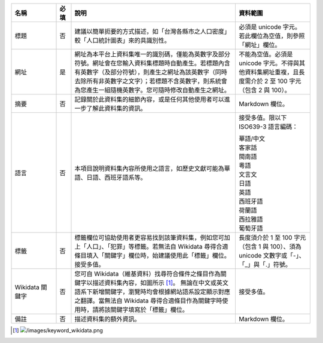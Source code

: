 .. list-table::
   :widths: 15 5 55 25
   :header-rows: 1

   * - 名稱
     - 必填
     - 說明
     - 資料範圍

   * - 標題
     - 否
     - 建議以簡單扼要的方式描述，如「台灣各縣市之人口密度」較「人口統計圖表」來的具識別性。
     - 必須是 unicode 字元。若此欄位為空值，則參照「網址」欄位。

   * - 網址
     - 是
     - 網址為本平台上資料集唯一的識別碼，僅能為英數字及部分符號。網址會在您輸入資料集標題時自動產生。若標題內含有英數字（及部分符號），則產生之網址為該英數字（同時去除所有非英數字之文字）；若標題不含英數字，則系統會為您產生一組隨機英數字。您可隨時修改自動產生之網址。
     - 不能為空值。必須是 unicode 字元。不得與其他資料集網址重複，且長度需介於 2 至 100 字元（包含 2 與 100）。

   * - 摘要
     - 否
     - 記錄關於此資料集的細節內容，或是任何其他使用者可以進一步了解此資料集的資訊。
     - Markdown 欄位。

   * - 語言
     - 否
     - 本項目說明資料集內容所使用之語言，如歷史文獻可能為華語、日語、西班牙語系等。
     - 接受多值。限以下 ISO639-3 語言編碼：

       | 華語/中文
       | 客家話
       | 閩南語
       | 粵語
       | 文言文
       | 日語
       | 英語
       | 西班牙語
       | 荷蘭語
       | 西拉雅語
       | 葡萄牙語

   * - 標籤
     - 否
     - 標籤欄位可協助使用者更容易找到該筆資料集，例如您可加上「人口」、「犯罪」等標籤。若無法自 Wikidata 尋得合適條目填入「關鍵字」欄位時，始建議使用此「標籤」欄位。接受多值。
     - 長度須介於 1 至 100 字元（包含 1 與 100）、須為 unicode 文數字或「-」、「_」與「.」符號。

   * - Wikidata 關鍵字
     - 否
     - 您可自 Wikidata（維基資料）找尋符合條件之條目作為關鍵字以描述資料集內容，如圖所示 [#]_。
       無論在中文或英文語系下新增關鍵字，瀏覽時均會根據網站語系設定顯示對應之翻譯。當無法自 Wikidata 尋得合適條目作為關鍵字時使用時，請將該關鍵字填寫於「標籤」欄位。
     - 接受多值。

   * - 備註
     - 否
     - 描述資料集的額外資訊。
     - Markdown 欄位。

.. [#] .. image:: /images/keyword_wikidata.png
